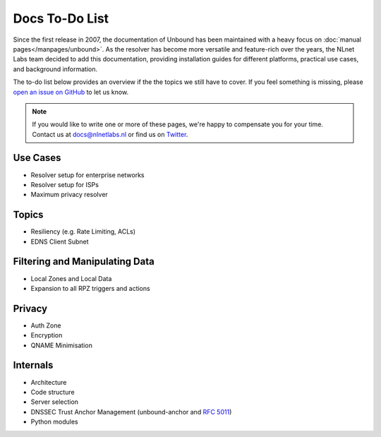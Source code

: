 Docs To-Do List
===============

Since the first release in 2007, the documentation of Unbound has been
maintained with a heavy focus on :doc:`manual pages</manpages/unbound>`. As
the resolver has become more versatile and feature-rich over the years, the
NLnet Labs team decided to add this documentation, providing installation guides
for different platforms, practical use cases, and background information. 

The to-do list below provides an overview if the the topics we still have to
cover. If you feel something is missing, please `open an issue on GitHub
<https://github.com/NLnetLabs/unbound-manual/issues>`_ to let us know. 

.. Note:: If you would like to write one or more of these pages, we're happy to
          compensate you for your time. Contact us at docs@nlnetlabs.nl or find
          us on `Twitter <https://twitter.com/nlnetlabs>`_.

Use Cases
---------

- Resolver setup for enterprise networks
- Resolver setup for ISPs
- Maximum privacy resolver

Topics
------

- Resiliency (e.g. Rate Limiting, ACLs)
- EDNS Client Subnet

Filtering and Manipulating Data
-------------------------------

- Local Zones and Local Data
- Expansion to all RPZ triggers and actions

Privacy
-------

- Auth Zone
- Encryption
- QNAME Minimisation

Internals
---------

- Architecture
- Code structure
- Server selection
- DNSSEC Trust Anchor Management (unbound-anchor and :rfc:`5011`)
- Python modules
